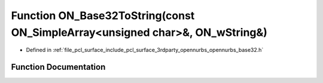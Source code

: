 .. _exhale_function_opennurbs__base32_8h_1aacb3a587889d60e975912ccb24c3a873:

Function ON_Base32ToString(const ON_SimpleArray<unsigned char>&, ON_wString&)
=============================================================================

- Defined in :ref:`file_pcl_surface_include_pcl_surface_3rdparty_opennurbs_opennurbs_base32.h`


Function Documentation
----------------------


.. doxygenfunction:: ON_Base32ToString(const ON_SimpleArray<unsigned char>&, ON_wString&)
